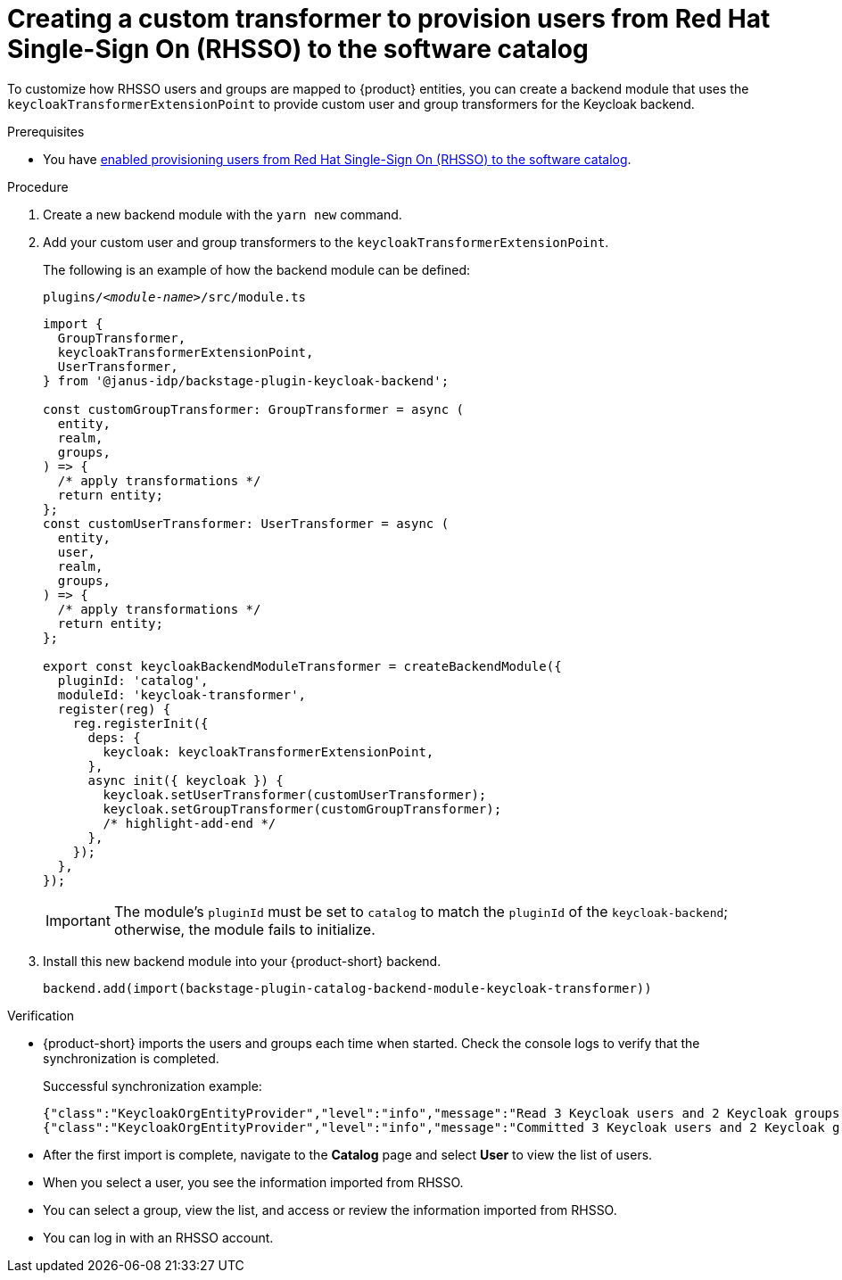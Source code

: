 [id="provisioning-users-from-rhsso-to-the-software-catalog"]
= Creating a custom transformer to provision users from Red Hat Single-Sign On (RHSSO) to the software catalog

To customize how RHSSO users and groups are mapped to {product} entities, you can create a backend module that uses the `keycloakTransformerExtensionPoint` to provide custom user and group transformers for the Keycloak backend.

.Prerequisites
* You have xref:provisioning-users-from-rhsso-to-the-software-catalog[enabled provisioning users from Red Hat Single-Sign On (RHSSO) to the software catalog].

.Procedure
. Create a new backend module with the `yarn new` command.

. Add your custom user and group transformers to the `keycloakTransformerExtensionPoint`.

+
The following is an example of how the backend module can be defined:
+
.`plugins/__<module-name>__/src/module.ts`
[source,javascript]
----
import {
  GroupTransformer,
  keycloakTransformerExtensionPoint,
  UserTransformer,
} from '@janus-idp/backstage-plugin-keycloak-backend';

const customGroupTransformer: GroupTransformer = async (
  entity,
  realm,
  groups,
) => {
  /* apply transformations */
  return entity;
};
const customUserTransformer: UserTransformer = async (
  entity,
  user,
  realm,
  groups,
) => {
  /* apply transformations */
  return entity;
};

export const keycloakBackendModuleTransformer = createBackendModule({
  pluginId: 'catalog',
  moduleId: 'keycloak-transformer',
  register(reg) {
    reg.registerInit({
      deps: {
        keycloak: keycloakTransformerExtensionPoint,
      },
      async init({ keycloak }) {
        keycloak.setUserTransformer(customUserTransformer);
        keycloak.setGroupTransformer(customGroupTransformer);
        /* highlight-add-end */
      },
    });
  },
});
----
+
[IMPORTANT]
====
The module's `pluginId` must be set to `catalog` to match the `pluginId` of the `keycloak-backend`; otherwise, the module fails to initialize.
====

. Install this new backend module into your {product-short} backend.
+
[source,javascript]
----
backend.add(import(backstage-plugin-catalog-backend-module-keycloak-transformer))
----

.Verification

* {product-short} imports the users and groups each time when started.
Check the console logs to verify that the synchronization is completed.
+
.Successful synchronization example:
[source,json]
----
{"class":"KeycloakOrgEntityProvider","level":"info","message":"Read 3 Keycloak users and 2 Keycloak groups in 1.5 seconds. Committing...","plugin":"catalog","service":"backstage","taskId":"KeycloakOrgEntityProvider:default:refresh","taskInstanceId":"bf0467ff-8ac4-4702-911c-380270e44dea","timestamp":"2024-09-25 13:58:04"}
{"class":"KeycloakOrgEntityProvider","level":"info","message":"Committed 3 Keycloak users and 2 Keycloak groups in 0.0 seconds.","plugin":"catalog","service":"backstage","taskId":"KeycloakOrgEntityProvider:default:refresh","taskInstanceId":"bf0467ff-8ac4-4702-911c-380270e44dea","timestamp":"2024-09-25 13:58:04"}
----

* After the first import is complete, navigate to the *Catalog* page and select **User** to view the list of users.

* When you select a user, you see the information imported from RHSSO.

* You can select a group, view the list, and access or review the information imported from RHSSO.

* You can log in with an RHSSO account.
